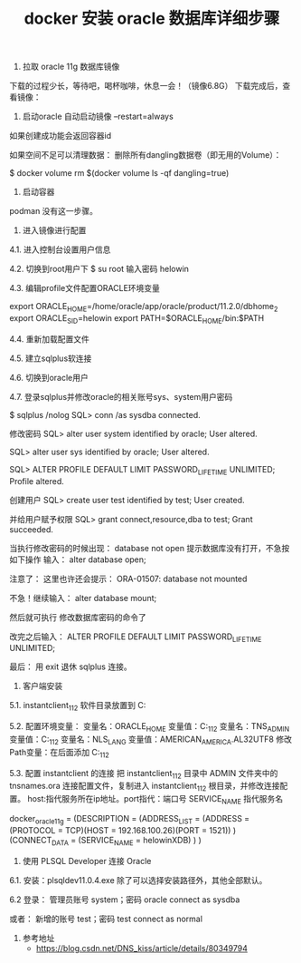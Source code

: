 #+TITLE: docker 安装 oracle 数据库详细步骤

1. 拉取 oracle 11g 数据库镜像
# docker pull registry.cn-hangzhou.aliyuncs.com/helowin/oracle_11g

下载的过程少长，等待吧，喝杯咖啡，休息一会！（镜像6.8G）
下载完成后，查看镜像： 
# docker images

2. 启动oracle  自动启动镜像 --restart=always
# docker run -d -p 1521:1521 --name oracle_11g --restart=always registry.cn-hangzhou.aliyuncs.com/helowin/oracle_11g
如果创建成功能会返回容器id

如果空间不足可以清理数据：
删除所有dangling数据卷（即无用的Volume）：

$ docker volume rm $(docker volume ls -qf dangling=true)

3. 启动容器
# docker start oracle_11g

podman 没有这一步骤。

4. 进入镜像进行配置
4.1. 进入控制台设置用户信息 
# docker exec -it oracle_11g bash

4.2. 切换到root用户下
$ su root
输入密码 helowin

4.3. 编辑profile文件配置ORACLE环境变量
# vi /etc/profile
# 在最后加上:
export ORACLE_HOME=/home/oracle/app/oracle/product/11.2.0/dbhome_2
export ORACLE_SID=helowin
export PATH=$ORACLE_HOME/bin:$PATH

4.4. 重新加载配置文件
# source /etc/profile

4.5. 建立sqlplus软连接
# ln -s $ORACLE_HOME/bin/sqlplus /usr/local/bin

4.6. 切换到oracle用户
# su - oracle

4.7. 登录sqlplus并修改oracle的相关账号sys、system用户密码

$ sqlplus /nolog
SQL> conn /as sysdba
connected.

修改密码
SQL> alter user system identified by oracle;
User altered.

SQL> alter user sys identified by oracle;
User altered.

SQL> ALTER PROFILE DEFAULT LIMIT PASSWORD_LIFE_TIME UNLIMITED;
Profile altered.

创建用户
SQL> create user test identified by test;
User created.

并给用户赋予权限
SQL> grant connect,resource,dba to test;
Grant succeeded.

当执行修改密码的时候出现：
database not open
提示数据库没有打开，不急按如下操作
输入：
alter database open;

注意了：
这里也许还会提示：
ORA-01507: database not mounted

不急！继续输入：
alter database mount;

然后就可执行 修改数据库密码的命令了

改完之后输入：
ALTER PROFILE DEFAULT LIMIT PASSWORD_LIFE_TIME UNLIMITED;

最后：
用 exit 退休 sqlplus 连接。

5. 客户端安装

5.1. instantclient_11_2 软件目录放置到 C:\oracle目录下

5.2. 配置环境变量：
变量名：ORACLE_HOME
变量值：C:\Oracle\instantclient_11_2
变量名：TNS_ADMIN
变量值：C:\Oracle\instantclient_11_2\NETWORK\ADMIN
变量名：NLS_LANG
变量值：AMERICAN_AMERICA.AL32UTF8
修改Path变量：在后面添加 C:\Oracle\instantclient_11_2

5.3. 配置 instantclient 的连接
把 instantclient_11_2 目录中 ADMIN 文件夹中的 tnsnames.ora 连接配置文件，复制进入 instantclient_11_2 根目录，并修改连接配置。
host:指代服务所在ip地址。port指代：端口号 SERVICE_NAME 指代服务名

docker_oracle11g =
(DESCRIPTION =
    (ADDRESS_LIST =
        (ADDRESS = (PROTOCOL = TCP)(HOST = 192.168.100.26)(PORT = 1521))
    )
    (CONNECT_DATA =
        (SERVICE_NAME = helowinXDB)
    )
)

6. 使用 PLSQL Developer 连接 Oracle
6.1. 安装：plsqldev11.0.4.exe 除了可以选择安装路径外，其他全部默认。

6.2 登录：
管理员账号 system；密码 oracle
connect as sysdba

或者：
新增的账号 test；密码 test
connect as normal

7. 参考地址
 - https://blog.csdn.net/DNS_kiss/article/details/80349794

